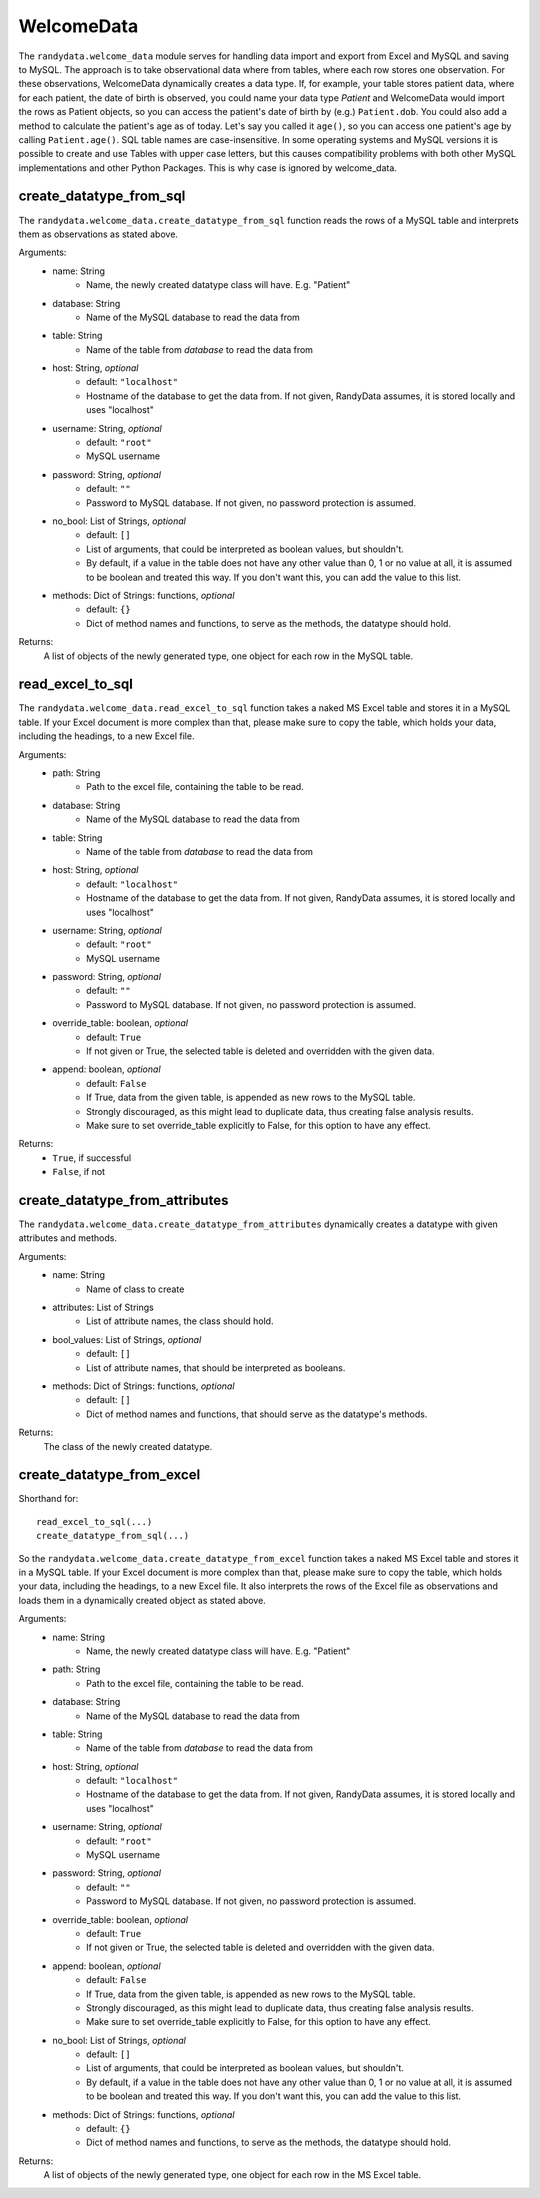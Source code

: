===============
WelcomeData
===============
The ``randydata.welcome_data`` module serves for handling data import and export from Excel and MySQL and saving to
MySQL. The approach is to take observational data where from tables, where each row stores one observation. For these
observations, WelcomeData dynamically creates a data type. If, for example, your table stores patient data, where for
each patient, the date of birth is observed, you could name your data type *Patient* and WelcomeData would import the
rows as Patient objects, so you can access the patient's date of birth by (e.g.) ``Patient.dob``. You could also add a
method to calculate the patient's age as of today. Let's say you called it ``age()``, so you can access one patient's
age by calling ``Patient.age()``.
SQL table names are case-insensitive. In some operating systems and MySQL versions it is possible to create and use
Tables with upper case letters, but this causes compatibility problems with both other MySQL implementations and other
Python Packages. This is why case is ignored by welcome_data.

create_datatype_from_sql
_________________________
The ``randydata.welcome_data.create_datatype_from_sql`` function reads the rows of a MySQL table and interprets them as
observations as stated above.

Arguments:
    * name: String
        - Name, the newly created datatype class will have. E.g. "Patient"
    * database: String
        - Name of the MySQL database to read the data from
    * table: String
        - Name of the table from *database* to read the data from
    * host: String, *optional*
        - default: ``"localhost"``
        - Hostname of the database to get the data from. If not given, RandyData assumes, it is stored locally and uses
          "localhost"
    * username: String, *optional*
        - default: ``"root"``
        - MySQL username
    * password: String, *optional*
        - default: ``""``
        - Password to MySQL database. If not given, no password protection is assumed.
    * no_bool: List of Strings, *optional*
        - default: ``[]``
        - List of arguments, that could be interpreted as boolean values, but shouldn't.
        - By default, if a value in the table does not have any other value than 0, 1 or no value at all, it is assumed
          to be boolean and treated this way. If you don't want this, you can add the value to this list.
    * methods: Dict of Strings: functions, *optional*
        - default: ``{}``
        - Dict of method names and functions, to serve as the methods, the datatype should hold.

Returns:
    A list of objects of the newly generated type, one object for each row in the MySQL table.

read_excel_to_sql
____________________
The ``randydata.welcome_data.read_excel_to_sql`` function takes a naked MS Excel table and stores it in a MySQL table. If your Excel
document is more complex than that, please make sure to copy the table, which holds your data, including the headings,
to a new Excel file.

Arguments:
    * path: String
        - Path to the excel file, containing the table to be read.
    * database: String
        - Name of the MySQL database to read the data from
    * table: String
        - Name of the table from *database* to read the data from
    * host: String, *optional*
        - default: ``"localhost"``
        - Hostname of the database to get the data from. If not given, RandyData assumes, it is stored locally and uses
          "localhost"
    * username: String, *optional*
        - default: ``"root"``
        - MySQL username
    * password: String, *optional*
        - default: ``""``
        - Password to MySQL database. If not given, no password protection is assumed.
    * override_table: boolean, *optional*
        - default: ``True``
        - If not given or True, the selected table is deleted and overridden with the given data.
    * append: boolean, *optional*
        - default: ``False``
        - If True, data from the given table, is appended as new rows to the MySQL table.
        - Strongly discouraged, as this might lead to duplicate data, thus creating false analysis results.
        - Make sure to set override_table explicitly to False, for this option to have any effect.

Returns:
    - ``True``, if successful
    - ``False``, if not

create_datatype_from_attributes
____________________________________
The ``randydata.welcome_data.create_datatype_from_attributes`` dynamically creates a datatype with given attributes and methods.

Arguments:
    * name: String
        - Name of class to create
    * attributes: List of Strings
        - List of attribute names, the class should hold.
    * bool_values: List of Strings, *optional*
        - default: ``[]``
        - List of attribute names, that should be interpreted as booleans.
    * methods: Dict of Strings: functions, *optional*
        - default: ``[]``
        - Dict of method names and functions, that should serve as the datatype's methods.

Returns:
    The class of the newly created datatype.

create_datatype_from_excel
________________________________
Shorthand for:
::
    read_excel_to_sql(...)
    create_datatype_from_sql(...)
::

So the ``randydata.welcome_data.create_datatype_from_excel`` function takes a naked MS Excel table and stores it in a
MySQL table. If your Excel document is more complex than that, please make sure to copy the table, which holds your
data, including the headings, to a new Excel file.
It also interprets the rows of the Excel file as observations and loads them in a dynamically created object as stated
above.

Arguments:
    * name: String
        - Name, the newly created datatype class will have. E.g. "Patient"
    * path: String
        - Path to the excel file, containing the table to be read.
    * database: String
        - Name of the MySQL database to read the data from
    * table: String
        - Name of the table from *database* to read the data from
    * host: String, *optional*
        - default: ``"localhost"``
        - Hostname of the database to get the data from. If not given, RandyData assumes, it is stored locally and uses
          "localhost"
    * username: String, *optional*
        - default: ``"root"``
        - MySQL username
    * password: String, *optional*
        - default: ``""``
        - Password to MySQL database. If not given, no password protection is assumed.
    * override_table: boolean, *optional*
        - default: ``True``
        - If not given or True, the selected table is deleted and overridden with the given data.
    * append: boolean, *optional*
        - default: ``False``
        - If True, data from the given table, is appended as new rows to the MySQL table.
        - Strongly discouraged, as this might lead to duplicate data, thus creating false analysis results.
        - Make sure to set override_table explicitly to False, for this option to have any effect.
    * no_bool: List of Strings, *optional*
        - default: ``[]``
        - List of arguments, that could be interpreted as boolean values, but shouldn't.
        - By default, if a value in the table does not have any other value than 0, 1 or no value at all, it is assumed
          to be boolean and treated this way. If you don't want this, you can add the value to this list.
    * methods: Dict of Strings: functions, *optional*
        - default: ``{}``
        - Dict of method names and functions, to serve as the methods, the datatype should hold.

Returns:
    A list of objects of the newly generated type, one object for each row in the MS Excel table.

